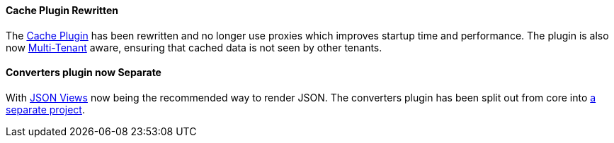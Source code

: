 ==== Cache Plugin Rewritten

The http://plugins.grails.org/plugin/grails/cache[Cache Plugin] has been rewritten and no longer use proxies which improves startup time and performance. The plugin is also now http://gorm.grails.org/latest/hibernate/manual/index.html#multiTenancy[Multi-Tenant] aware, ensuring that cached data is not seen by other tenants.


==== Converters plugin now Separate

With http://views.grails.org[JSON Views] now being the recommended way to render JSON. The converters plugin has been split out from core into https://github.com/grails-plugins/grails-plugin-converters[a separate project].

